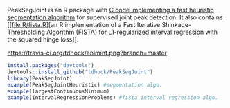 PeakSegJoint is an R package with [[file:src/PeakSegJoint.c][C code implementing a fast heuristic
segmentation algorithm]] for supervised joint peak detection. It also
contains [[file:R/fista.R][an R implementation of a Fast Iterative Shinkage-Thresholding
Algorithm (FISTA) for L1-regularized interval regression with the
squared hinge loss]].

[[https://travis-ci.org/tdhock/animintd][https://travis-ci.org/tdhock/animint.png?branch=master]]

#+BEGIN_SRC R
install.packages("devtools")
devtools::install_github("tdhock/PeakSegJoint")
library(PeakSegJoint)
example(PeakSegJointHeuristic) #segmentation algo.
example(largestContinuousMinimum)
example(IntervalRegressionProblems) #fista interval regression algo.
#+END_SRC
